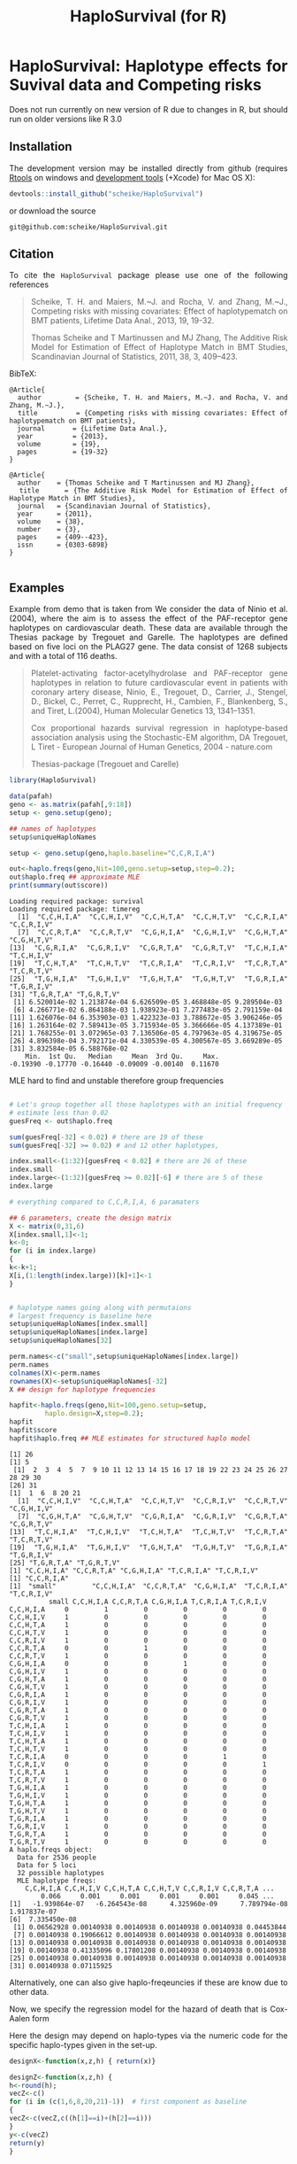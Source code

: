 * HaploSurvival: Haplotype effects for Suvival data and Competing risks 

Does not run currently on new version of R due to changes in R, but should run
on older versions like R 3.0


** Installation

The development version may be installed directly from github
(requires [[http://cran.r-project.org/bin/windows/Rtools/][Rtools]] on windows
and [[http://cran.r-project.org/bin/macosx/tools/][development tools]] (+Xcode) for Mac OS X):
#+BEGIN_SRC R :exports both :eval never
devtools::install_github("scheike/HaploSurvival")
#+END_SRC
or download the source 
#+BEGIN_EXAMPLE
git@github.com:scheike/HaploSurvival.git
#+END_EXAMPLE

** Citation

To cite the =HaploSurvival= package please use one of the following references

#+BEGIN_QUOTE
  Scheike, T. H. and Maiers, M.~J. and Rocha, V. and Zhang, M.~J.,
  Competing risks with missing covariates: Effect of haplotypematch on BMT patients,
  Lifetime Data Anal., 2013, 19, 19-32.

  Thomas Scheike and T Martinussen and MJ Zhang,
  The Additive Risk Model for Estimation of Effect of Haplotype Match in BMT Studies,
  Scandinavian Journal of Statistics,
  2011, 38, 3, 409--423.
#+END_QUOTE


BibTeX:
#+BEGIN_EXAMPLE
@Article{
  author        = {Scheike, T. H. and Maiers, M.~J. and Rocha, V. and Zhang, M.~J.},
  title         = {Competing risks with missing covariates: Effect of haplotypematch on BMT patients},
  journal       = {Lifetime Data Anal.},
  year          = {2013},
  volume        = {19},
  pages         = {19-32}
}

@Article{
  author    = {Thomas Scheike and T Martinussen and MJ Zhang},
  title     = {The Additive Risk Model for Estimation of Effect of Haplotype Match in BMT Studies},
  journal   = {Scandinavian Journal of Statistics},
  year      = {2011},
  volume    = {38},
  number    = {3},
  pages     = {409--423},
  issn      = {0303-6898}
}

#+END_EXAMPLE
       
** Examples

Example from demo that is taken from 
We consider the data of Ninio et al. (2004), where the aim is
to assess the effect of the PAF-receptor gene haplotypes on
cardiovascular death. These data are available through the
Thesias package by Tregouet and Garelle. The haplotypes
are defined based on five loci on the PLAG27 gene. The data
consist of 1268 subjects and with a total of 116 deaths.

#+BEGIN_QUOTE
Platelet-activating factor-acetylhydrolase and PAF-receptor gene haplotypes in relation to future cardiovascular event in patients with coronary artery disease, Ninio, E., Tregouet, D., Carrier, J., Stengel, D., Bickel, C., Perret, C., Rupprecht, H., Cambien, F., Blankenberg, S., and Tiret, L.(2004), Human Molecular Genetics 13, 1341–1351.  

Cox proportional hazards survival regression in haplotype-based association analysis using the Stochastic-EM 
algorithm, DA Tregouet, L Tiret - European Journal of Human Genetics, 2004 - nature.com


Thesias-package  (Tregouet and Carelle) 
#+END_QUOTE



#+BEGIN_SRC R :exports both :cache no 
library(HaploSurvival)
  
data(pafah)
geno <- as.matrix(pafah[,9:18])
setup <- geno.setup(geno);

## names of haplotypes
setup$uniqueHaploNames

setup <- geno.setup(geno,haplo.baseline="C,C,R,I,A") 

out<-haplo.freqs(geno,Nit=100,geno.setup=setup,step=0.2); 
out$haplo.freq ## approximate MLE
print(summary(out$score))
#+END_SRC

#+RESULTS:
#+BEGIN_example
Loading required package: survival
Loading required package: timereg
 [1] "C,C,H,I,A" "C,C,H,I,V" "C,C,H,T,A" "C,C,H,T,V" "C,C,R,I,A" "C,C,R,I,V"
 [7] "C,C,R,T,A" "C,C,R,T,V" "C,G,H,I,A" "C,G,H,I,V" "C,G,H,T,A" "C,G,H,T,V"
[13] "C,G,R,I,A" "C,G,R,I,V" "C,G,R,T,A" "C,G,R,T,V" "T,C,H,I,A" "T,C,H,I,V"
[19] "T,C,H,T,A" "T,C,H,T,V" "T,C,R,I,A" "T,C,R,I,V" "T,C,R,T,A" "T,C,R,T,V"
[25] "T,G,H,I,A" "T,G,H,I,V" "T,G,H,T,A" "T,G,H,T,V" "T,G,R,I,A" "T,G,R,I,V"
[31] "T,G,R,T,A" "T,G,R,T,V"
 [1] 6.520014e-02 1.213874e-04 6.626509e-05 3.468848e-05 9.289504e-03
 [6] 4.266771e-02 6.864188e-03 1.938923e-01 7.277483e-05 2.791159e-04
[11] 1.626076e-04 6.353903e-03 1.422323e-03 3.788672e-05 3.906246e-05
[16] 1.263164e-02 7.589413e-05 3.715934e-05 3.366666e-05 4.137389e-01
[21] 1.768255e-01 3.072965e-03 7.136506e-05 4.797963e-05 4.319675e-05
[26] 4.896398e-04 3.792171e-04 4.330539e-05 4.300567e-05 3.669289e-05
[31] 3.832584e-05 6.588768e-02
    Min.  1st Qu.   Median     Mean  3rd Qu.     Max. 
-0.19390 -0.17770 -0.16440 -0.09009 -0.00140  0.11670
#+END_example

MLE hard to find and unstable therefore group frequencies 
#+BEGIN_SRC R :exports both :cache no 

# Let's group together all those haplotypes with an initial frequency
# estimate less than 0.02
guesFreq <- out$haplo.freq

sum(guesFreq[-32] < 0.02) # there are 19 of these
sum(guesFreq[-32] >= 0.02) # and 12 other haplotypes,

index.small<-(1:32)[guesFreq < 0.02] # there are 26 of these
index.small
index.large<-(1:32)[guesFreq >= 0.02][-6] # there are 5 of these
index.large

# everything compared to C,C,R,I,A, 6 paramaters

## 6 parameters, create the design matrix 
X <- matrix(0,31,6)
X[index.small,1]<-1; 
k<-0; 
for (i in index.large) 
{
k<-k+1; 
X[i,(1:length(index.large))[k]+1]<-1
}


# haplotype names going along with permutaions 
# largest frequency is baseline here 
setup$uniqueHaploNames[index.small]
setup$uniqueHaploNames[index.large]
setup$uniqueHaploNames[32]

perm.names<-c("small",setup$uniqueHaploNames[index.large])
perm.names
colnames(X)<-perm.names
rownames(X)<-setup$uniqueHaploNames[-32]
X ## design for haplotype frequencies

hapfit<-haplo.freqs(geno,Nit=100,geno.setup=setup,
		 haplo.design=X,step=0.2); 
hapfit
hapfit$score
hapfit$haplo.freq ## MLE estimates for structured haplo model 
#+END_SRC

#+RESULTS:
#+BEGIN_example
[1] 26
[1] 5
 [1]  2  3  4  5  7  9 10 11 12 13 14 15 16 17 18 19 22 23 24 25 26 27 28 29 30
[26] 31
[1]  1  6  8 20 21
 [1] "C,C,H,I,V" "C,C,H,T,A" "C,C,H,T,V" "C,C,R,I,V" "C,C,R,T,V" "C,G,H,I,V"
 [7] "C,G,H,T,A" "C,G,H,T,V" "C,G,R,I,A" "C,G,R,I,V" "C,G,R,T,A" "C,G,R,T,V"
[13] "T,C,H,I,A" "T,C,H,I,V" "T,C,H,T,A" "T,C,H,T,V" "T,C,R,T,A" "T,C,R,T,V"
[19] "T,G,H,I,A" "T,G,H,I,V" "T,G,H,T,A" "T,G,H,T,V" "T,G,R,I,A" "T,G,R,I,V"
[25] "T,G,R,T,A" "T,G,R,T,V"
[1] "C,C,H,I,A" "C,C,R,T,A" "C,G,H,I,A" "T,C,R,I,A" "T,C,R,I,V"
[1] "C,C,R,I,A"
[1] "small"     "C,C,H,I,A" "C,C,R,T,A" "C,G,H,I,A" "T,C,R,I,A" "T,C,R,I,V"
          small C,C,H,I,A C,C,R,T,A C,G,H,I,A T,C,R,I,A T,C,R,I,V
C,C,H,I,A     0         1         0         0         0         0
C,C,H,I,V     1         0         0         0         0         0
C,C,H,T,A     1         0         0         0         0         0
C,C,H,T,V     1         0         0         0         0         0
C,C,R,I,V     1         0         0         0         0         0
C,C,R,T,A     0         0         1         0         0         0
C,C,R,T,V     1         0         0         0         0         0
C,G,H,I,A     0         0         0         1         0         0
C,G,H,I,V     1         0         0         0         0         0
C,G,H,T,A     1         0         0         0         0         0
C,G,H,T,V     1         0         0         0         0         0
C,G,R,I,A     1         0         0         0         0         0
C,G,R,I,V     1         0         0         0         0         0
C,G,R,T,A     1         0         0         0         0         0
C,G,R,T,V     1         0         0         0         0         0
T,C,H,I,A     1         0         0         0         0         0
T,C,H,I,V     1         0         0         0         0         0
T,C,H,T,A     1         0         0         0         0         0
T,C,H,T,V     1         0         0         0         0         0
T,C,R,I,A     0         0         0         0         1         0
T,C,R,I,V     0         0         0         0         0         1
T,C,R,T,A     1         0         0         0         0         0
T,C,R,T,V     1         0         0         0         0         0
T,G,H,I,A     1         0         0         0         0         0
T,G,H,I,V     1         0         0         0         0         0
T,G,H,T,A     1         0         0         0         0         0
T,G,H,T,V     1         0         0         0         0         0
T,G,R,I,A     1         0         0         0         0         0
T,G,R,I,V     1         0         0         0         0         0
T,G,R,T,A     1         0         0         0         0         0
T,G,R,T,V     1         0         0         0         0         0
A haplo.freqs object:
  Data for 2536 people
  Data for 5 loci
  32 possible haplotypes
  MLE haplotype freqs: 
    C,C,H,I,A C,C,H,I,V C,C,H,T,A C,C,H,T,V C,C,R,I,V C,C,R,T,A ...
        0.066     0.001     0.001     0.001     0.001     0.045 ...
[1] -1.939864e-07 -6.264543e-08  4.325960e-09  7.789794e-08  1.917837e-07
[6]  7.335450e-08
 [1] 0.06562928 0.00140938 0.00140938 0.00140938 0.00140938 0.04453844
 [7] 0.00140938 0.19066612 0.00140938 0.00140938 0.00140938 0.00140938
[13] 0.00140938 0.00140938 0.00140938 0.00140938 0.00140938 0.00140938
[19] 0.00140938 0.41335096 0.17801208 0.00140938 0.00140938 0.00140938
[25] 0.00140938 0.00140938 0.00140938 0.00140938 0.00140938 0.00140938
[31] 0.00140938 0.07115925
#+END_example

Alternatively, one can also give haplo-freqeuncies if these are know due
to other data. 

Now, we specify the regression model for the hazard of death  that is Cox-Aalen form
\begin{align*}
(X(h)^T \alpha(t)) \exp( Z(h)^T \beta) 
\end{align*}

Here the design may depend on haplo-types via the numeric code for the specific 
haplo-types given in the set-up. 

#+BEGIN_SRC R :exports both :cache no 
designX<-function(x,z,h) { return(x)}

designZ<-function(x,z,h) {
h<-round(h);
vecZ<-c()
for (i in (c(1,6,8,20,21)-1))  # first component as baseline
{
vecZ<-c(vecZ,c((h[1]==i)+(h[2]==i)))
}
y<-c(vecZ)
return(y)
}
#+END_SRC

#+RESULTS:
#+BEGIN_example
#+END_example

Now we run model that needs to be called with a covariate even if the covariates are not
used as is the case here 

#+BEGIN_SRC R :exports both :cache no 
dummy<-rep(1,nrow(geno))
paf1<-haplo.surv(Surv(time,status)~1+prop(dummy),data=pafah,
designX,designZ,Nit=5,detail=0,start.time=0,n.sim=500,
geno.type=geno,geno.setup=setup,
haplo.freq=hapfit$haplo.freq,haplo.design=X,
step=0.1,two.stage=1,covnamesZ=colnames(X)[-1])
paf1$score
summary(paf1)

## effects of specific haplotype relative to other types
## other types is a mix of the most frequent and rare types
## somewhat strange model 

plot(paf1,xlab="Time (years)",ylab="Cumulative baseline",sim.ci=2)
par(mfrow=c(2,3))
plot(paf1,score=1,xlab="Time (years)",ylab="Score process")
#+END_SRC

#+RESULTS:
#+BEGIN_example
 Warning messages:
1: In haplo.surv(Surv(time, status) ~ 1 + prop(dummy), data = pafah,  :
  passing an object of type 'language' to .C (arg 56) is deprecated
2: In haplo.surv(Surv(time, status) ~ 1 + prop(dummy), data = pafah,  :
  passing an object of type 'language' to .C (arg 57) is deprecated
    C,C,H,I,A     C,C,R,T,A     C,G,H,I,A     T,C,R,I,A     T,C,R,I,V 
-1.692438e-05 -1.557387e-05  2.597394e-06 -7.728295e-06  2.268724e-06 
         <NA>          <NA>          <NA>          <NA>          <NA> 
-8.526513e-14  1.445605e-14 -5.778570e-15  6.130308e-14  2.166063e-14 
         <NA> 
 1.587735e-14
Error in if (cox.aalen.object$prop.odds == 0) p.o <- FALSE else p.o <- TRUE : 
  argument is of length zero
#+END_example

#+TITLE:                            HaploSurvival (for R)
#+AUTHOR: Thomas Scheike
#+PROPERTY: session *R*
#+PROPERTY: cache no
#+PROPERTY: results output 
#+PROPERTY: wrap example 
#+PROPERTY: exports code 
#+PROPERTY: tangle yes 
#+PROPERTY: comments yes
#+OPTIONS: LaTeX:nil timestamp:t author:nil d:t
#+STARTUP: hideall 
# http://orgmode.org/manual/Export-options.html
#+OPTIONS: toc:t h:4 num:nil 
#+HTML_HEAD: <link rel="stylesheet" type="text/css" href="orgmode5-ts.css">
#+HTML_HEAD: <link rel="icon" type="image/x-icon" href="http://www.biostat.ku.dk/~ts/styles/logo.ico"/>
#+HTML_HEAD: <style type="text/css">body { background-image: url(http://www.biostat.ku.dk/~ts/styles/sund.png); background-size:120px 95px; background-position: 2% 0.55em; }
#+HTML_HEAD:  a.logo span { background: none; }
#+HTML_HEAD:  th,td,tr,table th,table th,table td {
#+HTML_HEAD:      background: rgba(240,240,240,1);         
#+HTML_HEAD:      border: none;
#+HTML_HEAD:  }
#+HTML_HEAD:   body { width: 800px; text-align:justify; text-justify:inter-word; }
#+HTML_HEAD: </style>
#+BEGIN_HTML
<a href="http://www.biostat.ku.dk/~ts/survival class="logo"><span></span></a>
#+END_HTML


